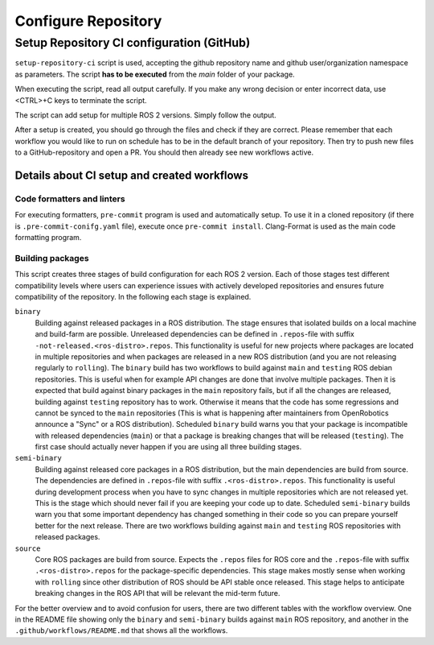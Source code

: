 =====================
Configure Repository
=====================
.. _uc-configure-repo:

Setup Repository CI configuration (GitHub)
===========================================

``setup-repository-ci`` script is used, accepting the github repository name and github user/organization namespace as parameters.
The script **has to be executed** from the *main* folder of your package.

.. code-block:: bash
   :caption: Usage of the script for setting up new packages.
   :name: setup-package-ci

   setup-repository-ci "repo_name" "repo_namespace" ["first_package second_package ..."]

When executing the script, read all output carefully.
If you make any wrong decision or enter incorrect data, use <CTRL>+C keys to terminate the script.

The script can add setup for multiple ROS 2 versions.
Simply follow the output.

After a setup is created, you should go through the files and check if they are correct.
Please remember that each workflow you would like to run on schedule has to be in the default branch of your repository.
Then try to push new files to a GitHub-repository and open a PR.
You should then already see new workflows active.


Details about CI setup and created workflows
---------------------------------------------
Code formatters and linters
,,,,,,,,,,,,,,,,,,,,,,,,,,,,
For executing formatters, ``pre-commit`` program is used and automatically setup.
To use it in a cloned repository (if there is ``.pre-commit-conifg.yaml`` file), execute once ``pre-commit install``.
Clang-Format is used as the main code formatting program.


Building packages
,,,,,,,,,,,,,,,,,,
This script creates three stages of build configuration for each ROS 2 version.
Each of those stages test different compatibility levels where users can experience issues with actively developed repositories and ensures future compatibility of the repository.
In the following each stage is explained.

``binary``
  Building against released packages in a ROS distribution. The stage ensures that isolated builds on a local machine and build-farm are possible. Unreleased dependencies can be defined in ``.repos``-file with suffix ``-not-released.<ros-distro>.repos``. This functionality is useful for new projects where packages are located in multiple repositories and when packages are released in a new ROS distribution (and you are not releasing regularly to ``rolling``).
  The ``binary`` build has two workflows to build against ``main`` and ``testing`` ROS debian repositories. This is useful when for example API changes are done that involve multiple packages. Then it is expected that build against binary packages in the ``main`` repository fails, but if all the changes are released, building against ``testing`` repository has to work. Otherwise it means that the code has some regressions and cannot be synced to the ``main`` repositories (This is what is happening after maintainers from OpenRobotics announce a "Sync" or a ROS distribution).
  Scheduled ``binary`` build warns you that your package is incompatible with released dependencies (``main``) or that a package is breaking changes that will be released (``testing``). The first case should actually never happen if you are using all three building stages.

``semi-binary``
  Building against released core packages in a ROS distribution, but the main dependencies are build from source. The dependencies are defined in ``.repos``-file with suffix ``.<ros-distro>.repos``. This functionality is useful during development process when you have to sync changes in multiple repositories which are not released yet. This is the stage which should never fail if you are keeping your code up to date. Scheduled ``semi-binary`` builds warn you that some important dependency has changed something in their code so you can prepare yourself better for the next release.
  There are two workflows building against ``main`` and ``testing`` ROS repositories with released packages.

``source``
  Core ROS packages are build from source. Expects the ``.repos`` files for ROS core and the ``.repos``-file with suffix ``.<ros-distro>.repos`` for the package-specific dependencies. This stage makes mostly sense when working with ``rolling`` since other distribution of ROS should be API stable once released. This stage helps to anticipate breaking changes in the ROS API that will be relevant the mid-term future.


For the better overview and to avoid confusion for users, there are two different tables with the workflow overview.
One in the README file showing only the ``binary`` and ``semi-binary`` builds against ``main`` ROS repository, and another in the ``.github/workflows/README.md`` that shows all the workflows.
